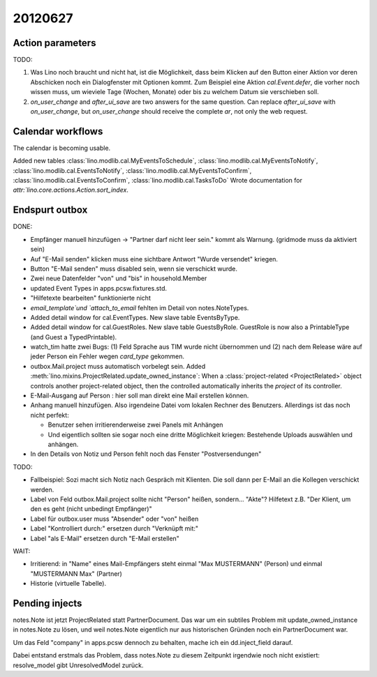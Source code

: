 20120627
========

Action parameters
-----------------

TODO: 

#.  Was Lino noch braucht und nicht hat, ist die Möglichkeit, 
    dass beim Klicken auf den Button einer Aktion vor deren Abschicken 
    noch ein Dialogfenster mit Optionen kommt. 
    Zum Beispiel eine Aktion `cal.Event.defer`, 
    die vorher noch wissen muss, um wieviele Tage (Wochen, Monate) oder 
    bis zu welchem Datum sie verschieben soll.

#.  `on_user_change` and `after_ui_save` are two answers 
    for the same question. Can replace `after_ui_save` 
    with `on_user_change`, but `on_user_change` should receive 
    the complete `ar`, not only the web request.


Calendar workflows
------------------

The calendar is becoming usable.

Added new tables 
:class:`lino.modlib.cal.MyEventsToSchedule`,
:class:`lino.modlib.cal.MyEventsToNotify`,
:class:`lino.modlib.cal.EventsToNotify`,
:class:`lino.modlib.cal.MyEventsToConfirm`,
:class:`lino.modlib.cal.EventsToConfirm`,
:class:`lino.modlib.cal.TasksToDo`
Wrote documentation for `attr:`lino.core.actions.Action.sort_index`.


Endspurt outbox
---------------

DONE:

- Empfänger manuell hinzufügen -> "Partner darf nicht leer sein." 
  kommt als Warnung. (gridmode muss da aktiviert sein)
- Auf "E-Mail senden" klicken muss eine sichtbare Antwort "Wurde
  versendet" kriegen.
  
- Button "E-Mail senden" muss disabled sein, wenn sie verschickt wurde.
- Zwei neue Datenfelder "von" und "bis" in household.Member
- updated Event Types in apps.pcsw.fixtures.std. 
- "Hilfetexte bearbeiten" funktionierte nicht
- `email_template`und `attach_to_email` fehlten im Detail von notes.NoteTypes.
- Added detail window for cal.EventTypes. New slave table EventsByType.
- Added detail window for cal.GuestRoles. New slave table GuestsByRole.
  GuestRole is now also a PrintableType (and Guest a TypedPrintable).
  
- watch_tim hatte zwei Bugs: (1) Feld Sprache aus TIM wurde nicht übernommen 
  und (2) nach dem Release wäre auf jeder Person ein Fehler wegen `card_type` 
  gekommen.

- outbox.Mail.project muss automatisch vorbelegt sein.
  Added :meth:`lino.mixins.ProjectRelated.update_owned_instance`: 
  When a :class:`project-related <ProjectRelated>` 
  object controls another project-related object, 
  then the controlled automatically inherits 
  the `project` of its controller.

- E-Mail-Ausgang auf Person : hier soll man direkt eine Mail 
  erstellen können.
  
- Anhang manuell hinzufügen. Also irgendeine Datei vom lokalen Rechner des 
  Benutzers. Allerdings ist das noch nicht perfekt:
  
  - Benutzer sehen irritierenderweise zwei Panels mit Anhängen
  - Und eigentlich sollten sie sogar noch eine dritte Möglichkeit kriegen: 
    Bestehende Uploads auswählen und anhängen.

- In den Details von Notiz und Person fehlt noch das Fenster "Postversendungen"

TODO:

- Fallbeispiel: Sozi macht sich Notiz nach Gespräch mit Klienten. 
  Die soll dann per E-Mail an die Kollegen verschickt werden.

- Label von Feld outbox.Mail.project sollte nicht "Person" heißen,
  sondern... "Akte"? Hilfetext z.B. 
  "Der Klient, um den es geht (nicht unbedingt Empfänger)"
  
- Label für outbox.user muss "Absender" oder "von" heißen
- Label "Kontrolliert durch:" ersetzen durch "Verknüpft mit:"
- Label "als E-Mail" ersetzen durch "E-Mail erstellen"

WAIT:

- Irritierend: in "Name" eines Mail-Empfängers 
  steht einmal "Max MUSTERMANN" (Person) und einmal "MUSTERMANN Max" (Partner)

- Historie (virtuelle Tabelle).



Pending injects
---------------

notes.Note ist jetzt ProjectRelated statt PartnerDocument.
Das war um ein subtiles Problem mit update_owned_instance in notes.Note 
zu lösen, und weil notes.Note eigentlich nur aus historischen 
Gründen noch ein PartnerDocument war.

Um das Feld "company" in apps.pcsw dennoch zu behalten, 
mache ich ein dd.inject_field darauf. 

Dabei entstand erstmals das Problem, dass notes.Note 
zu diesem Zeitpunkt irgendwie noch nicht existiert:
resolve_model gibt UnresolvedModel zurück.



